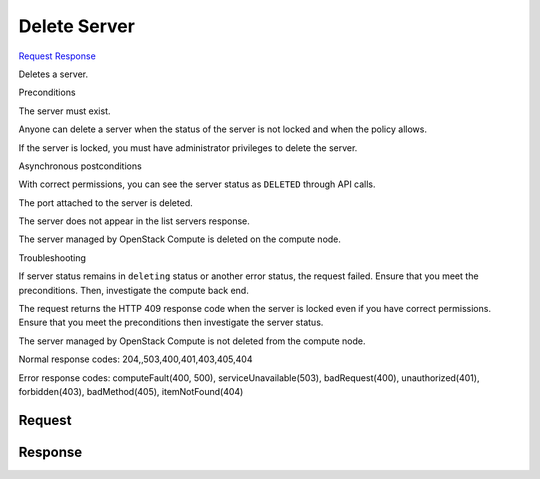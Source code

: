 
Delete Server
=============

`Request <DELETE_delete_server_v2.1_tenant_id_servers_server_id_.rst#request>`__
`Response <DELETE_delete_server_v2.1_tenant_id_servers_server_id_.rst#response>`__

.. rest_method:: DELETE /v2.1/{tenant_id}/servers/{server_id}

Deletes a server.

Preconditions

The server must exist.

Anyone can delete a server when the status of the server is not locked and when the policy allows.

If the server is locked, you must have administrator privileges to delete the server.

Asynchronous postconditions

With correct permissions, you can see the server status as ``DELETED`` through API calls.

The port attached to the server is deleted.

The server does not appear in the list servers response.

The server managed by OpenStack Compute is deleted on the compute node.

Troubleshooting

If server status remains in ``deleting`` status or another error status, the request failed. Ensure that you meet the preconditions. Then, investigate the compute back end.

The request returns the HTTP 409 response code when the server is locked even if you have correct permissions. Ensure that you meet the preconditions then investigate the server status.

The server managed by OpenStack Compute is not deleted from the compute node.



Normal response codes: 204,,503,400,401,403,405,404

Error response codes: computeFault(400, 500), serviceUnavailable(503), badRequest(400),
unauthorized(401), forbidden(403), badMethod(405), itemNotFound(404)

Request
^^^^^^^

.. rest_parameters:: parameters.yaml

	- tenant_id: tenant_id
	- server_id: server_id







Response
^^^^^^^^




